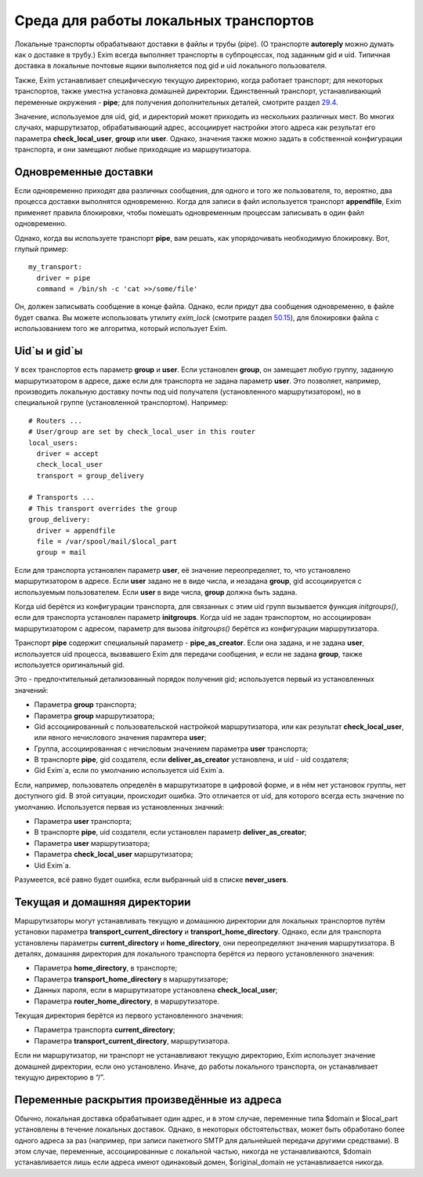 ======================================
Среда для работы локальных транспортов
======================================

.. _ch23-00:

Локальные транспорты обрабатывают доставки в файлы и трубы (pipe). (О транспорте **autoreply**\  можно думать как о доставке в трубу.) Exim всегда выполняет транспорты в субпроцессах, под заданным gid и uid. Типичная доставка в локальные почтовые ящики выполняется под gid и uid локального пользователя.

Также, Exim устанавливает специфическую текущую директорию, когда работает транспорт; для некоторых транспортов, также уместна установка домашней директории. Единственный транспорт, устанавливающий переменные окружения - **pipe**\ ; для получения дополнительных деталей, смотрите раздел `29.4 <ch29#ch29-04>`_.

Значение, используемое для uid, gid, и директорий может приходить из нескольких различных мест. Во многих случаях, маршрутизатор, обрабатывающий адрес, ассоциирует настройки этого адреса как результат его параметра **check_local_user**\ , **group**\  или **user**\ . Однако, значения также можно задать в собственной конфигурации транспорта, и они замещают любые приходящие из маршрутизатора.

.. _ch23-01:

Одновременные доставки
======================

Если одновременно приходят два различных сообщения, для одного и того же пользователя, то, вероятно, два процесса доставки выполнятся одновременно. Когда для записи в файл используется транспорт **appendfile**\ , Exim применяет правила блокировки, чтобы помешать одновременным процессам записывать в один файл одновременно.

Однако, когда вы используете транспорт **pipe**\ , вам решать, как упорядочивать необходимую блокировку. Вот, глупый пример:

::

  my_transport:
    driver = pipe
    command = /bin/sh -c 'cat >>/some/file'

Он, должен записывать сообщение в конце файла. Однако, если придут два сообщения одновременно, в файле будет свалка. Вы можете использовать утилиту *exim_lock*\  (смотрите раздел `50.15 <ch50#ch50-15>`_), для блокировки файла с использованием того же алгоритма, который использует Exim.

.. _ch23-02:

Uid`ы и gid`ы
=============

У всех транспортов есть параметр **group**\  и **user**\ . Если установлен **group**\ , он замещает любую группу, заданную маршрутизатором в адресе, даже если для транспорта не задана параметр **user**\ . Это позволяет, например, производить локальную доставку почты под uid получателя (установленного маршрутизатором), но в специальной группе (установленной транспортом). Например:

::

  # Routers ...
  # User/group are set by check_local_user in this router
  local_users:
    driver = accept
    check_local_user
    transport = group_delivery
  
  # Transports ...
  # This transport overrides the group
  group_delivery:
    driver = appendfile
    file = /var/spool/mail/$local_part
    group = mail

Если для транспорта установлен параметр **user**\ , её значение переопределяет, то, что установлено маршрутизатором в адресе. Если **user**\  задано не в виде числа, и незадана **group**\ , gid ассоциируется с используемым пользователем. Если **user**\  в виде числа, **group**\  должна быть задана.

Когда uid берётся из конфигурации транспорта, для связанных с этим uid групп вызывается функция *initgroups()*\ , если для транспорта установлен параметр **initgroups**\ . Когда uid не задан транспортом, но ассоциирован маршрутизатором с адресом, параметр для вызова *initgroups()*\  берётся из конфигурации маршрутизатора.

Транспорт **pipe**\  содержит специальный параметр - **pipe_as_creator**\ . Если она задана, и не задана **user**\ , используется uid процесса, вызвавшего Exim для передачи сообщения, и если не задана **group**\ , также используется оригинальный gid.

Это - предпочтительный детализованный порядок получения gid; используется первый из установленных значений:

* Параметра **group**\  транспорта;
  
* Параметра **group**\  маршрутизатора;
  
* Gid ассоциированный с пользовательской настройкой маршрутизатора, или как результат **check_local_user**\ , или явного нечислового значения парамтера **user**\ ;
  
* Группа, ассоциированная с нечисловым значением параметра **user**\  транспорта;
  
* В транспорте **pipe**\ , gid создателя, если **deliver_as_creator**\  установлена, и uid - uid создателя;
  
* Gid Exim`a, если по умолчанию используется uid Exim`a.
  
Если, например, пользователь определён в маршрутизаторе в цифровой форме, и в нём нет установок группы, нет доступного gid. В этой ситуации, происходит ошибка. Это отличается от uid, для которого всегда есть значение по умолчанию. Используется первая из установленных значний:

* Параметра **user**\  транспорта;
  
* В транспорте **pipe**\ , uid создателя, если установлен параметр **deliver_as_creator**\ ;
  
* Параметра **user**\  маршрутизатора;
  
* Параметра **check_local_user**\  маршрутизатора;
  
* Uid Exim`a.
  
Разумеется, всё равно будет ошибка, если выбранный uid в списке **never_users**\ .

.. _ch23-03:

Текущая и домашняя директории
=============================

Маршрутизаторы могут устанавливать текущую и домашнюю директории для локальных транспортов путём установки параметра **transport_current_directory**\  и **transport_home_directory**\ . Однако, если для транспорта установлены параметры **current_directory**\  и **home_directory**\ , они переопределяют значения маршрутизатора. В деталях, домашняя директория для локального транспорта берётся из первого установленного значения:

* Параметра **home_directory**\ , в транспорте;
  
* Параметра **transport_home_directory**\  в маршрутизаторе;
  
* Данных пароля, если в маршрутизаторе установлена **check_local_user**\ ;
  
* Параметра **router_home_directory**\ , в маршрутизаторе.
  
Текущая директория берётся из первого установленного значения:

* Параметра транспорта **current_directory**\ ;
  
* Параметра **transport_current_directory**\ , маршрутизатора.
  
Если ни маршрутизатор, ни транспорт не устанавливают текущую директорию, Exim использует значение домашней директории, если оно установлено. Иначе, до работы локального транспорта, он устанавливает текущую директорию в “/”.

.. _ch23-04:

Переменные раскрытия произведённые из адреса
============================================

Обычно, локальная доставка обрабатывает один адрес, и в этом случае, переменные типа $domain и $local_part установлены в течение локальных доставок. Однако, в некоторых обстоятельствах, может быть обработано более одного адреса за раз (например, при записи пакетного SMTP для дальнейшей передачи другими средствами). В этом случае, переменные, ассоциированные с локальной частью, никогда не устанавливаются, $domain устанавливается лишь если адреса имеют одинаковый домен, $original_domain не устанавливается никогда.


